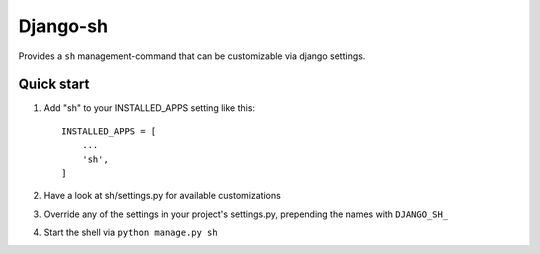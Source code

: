 =========
Django-sh
=========

Provides a ``sh`` management-command that can be customizable via django settings.

Quick start
-----------

1. Add "sh" to your INSTALLED_APPS setting like this::

    INSTALLED_APPS = [
        ...
        'sh',
    ]

2. Have a look at sh/settings.py for available customizations

3. Override any of the settings in your project's settings.py, prepending the names with ``DJANGO_SH_``

4. Start the shell via ``python manage.py sh``
